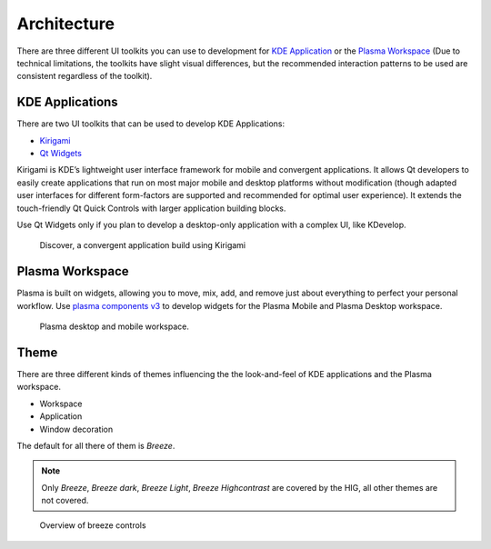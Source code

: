 Architecture
============

There are three different UI toolkits you can use to development for `KDE Application <https://www.kde.org/applications/>`_ or the `Plasma Workspace <https://www.kde.org/plasma-desktop.php>`_ (Due to technical limitations, the toolkits have slight visual differences, but the recommended interaction patterns to be used are consistent regardless of the toolkit).

KDE Applications
----------------
There are two UI toolkits that can be used to develop KDE Applications:

* `Kirigami <https://www.kde.org/products/kirigami/>`_
* `Qt Widgets <http://doc.qt.io/qt-5/qtwidgets-index.html>`_

Kirigami is KDE’s lightweight user interface framework for mobile and convergent applications. It allows Qt developers to easily create applications that run on most major mobile and desktop platforms without modification (though adapted user interfaces for different form-factors are supported and recommended for optimal user experience). It extends the touch-friendly Qt Quick Controls with larger application building blocks.

Use Qt Widgets only if you plan to develop a desktop-only application with a complex UI, like KDevelop.

.. figure:: /img/kirigami.jpg
   :scale: 25%
   :alt: Discover, a convergent application build with Kirigami

   Discover, a convergent application build using Kirigami

Plasma Workspace
----------------
Plasma is built on widgets, allowing you to move, mix, add, and remove just about everything to perfect your personal workflow. Use `plasma components v3 <https://api.kde.org/frameworks/plasma-framework/html/plasmacomponents.html>`_ to develop widgets for the Plasma Mobile and Plasma Desktop workspace.

.. figure:: /img/plasma-workspace.jpg
   :scale: 25%
   :alt: Plasma desktop and mobile workspace

   Plasma desktop and mobile workspace.

Theme
-----
There are three different kinds of themes influencing the the look-and-feel of KDE applications and the Plasma workspace.

* Workspace
* Application
* Window decoration

The default for all there of them is *Breeze*.

.. note::
   Only *Breeze*, *Breeze dark*, *Breeze Light*, *Breeze Highcontrast*  are covered by the HIG, all other themes are not covered.

.. figure:: /img/breeze.jpeg
   :scale: 50%
   :alt: Overview of breeze controls

   Overview of breeze controls

